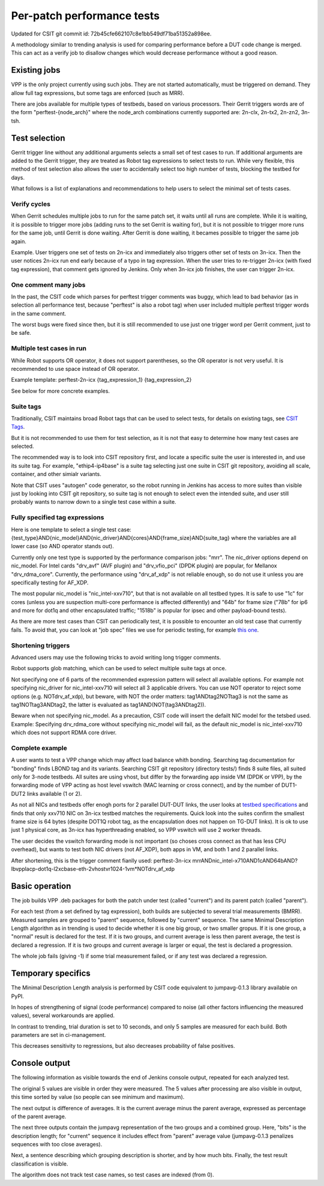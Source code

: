 Per-patch performance tests
^^^^^^^^^^^^^^^^^^^^^^^^^^^

Updated for CSIT git commit id: 72b45cfe662107c8e1bb549df71ba51352a898ee.

A methodology similar to trending analysis is used for comparing performance
before a DUT code change is merged. This can act as a verify job to disallow
changes which would decrease performance without a good reason.

Existing jobs
~~~~~~~~~~~~~

VPP is the only project currently using such jobs.
They are not started automatically, must be triggered on demand.
They allow full tag expressions, but some tags are enforced (such as MRR).

There are jobs available for multiple types of testbeds,
based on various processors.
Their Gerrit triggers words are of the form "perftest-{node_arch}"
where the node_arch combinations currently supported are:
2n-clx, 2n-tx2, 2n-zn2, 3n-tsh.

Test selection
~~~~~~~~~~~~~~

..
    TODO: Majority of this section is also useful for CSIT verify jobs. Move it somewhere.

Gerrit trigger line without any additional arguments selects
a small set of test cases to run.
If additional arguments are added to the Gerrit trigger, they are treated
as Robot tag expressions to select tests to run.
While very flexible, this method of test selection also allows the user
to accidentally select too high number of tests, blocking the testbed for days.

What follows is a list of explanations and recommendations
to help users to select the minimal set of tests cases.

Verify cycles
`````````````

When Gerrit schedules multiple jobs to run for the same patch set,
it waits until all runs are complete.
While it is waiting, it is possible to trigger more jobs
(adding runs to the set Gerrit is waiting for), but it is not possible
to trigger more runs for the same job, until Gerrit is done waiting.
After Gerrit is done waiting, it becames possible to trigger
the same job again.

Example. User triggers one set of tests on 2n-icx and immediately
also triggers other set of tests on 3n-icx. Then the user notices
2n-icx run end early because of a typo in tag expression.
When the user tries to re-trigger 2n-icx (with fixed tag expression),
that comment gets ignored by Jenkins.
Only when 3n-icx job finishes, the user can trigger 2n-icx.

One comment many jobs
`````````````````````

In the past, the CSIT code which parses for perftest trigger comments
was buggy, which lead to bad behavior (as in selection all performance test,
because "perftest" is also a robot tag) when user included multiple
perftest trigger words in the same comment.

The worst bugs were fixed since then, but it is still recommended
to use just one trigger word per Gerrit comment, just to be safe.

Multiple test cases in run
``````````````````````````

While Robot supports OR operator, it does not support parentheses,
so the OR operator is not very useful. It is recommended
to use space instead of OR operator.

Example template:
perftest-2n-icx {tag_expression_1} {tag_expression_2}

See below for more concrete examples.

Suite tags
``````````

Traditionally, CSIT maintains broad Robot tags that can be used to select tests,
for details on existing tags, see
`CSIT Tags <https://github.com/FDio/csit/blob/master/docs/tag_documentation.rst>`_.

But it is not recommended to use them for test selection,
as it is not that easy to determine how many test cases are selected.

The recommended way is to look into CSIT repository first,
and locate a specific suite the user is interested in,
and use its suite tag. For example, "ethip4-ip4base" is a suite tag
selecting just one suite in CSIT git repository,
avoiding all scale, container, and other simialr variants.

Note that CSIT uses "autogen" code generator,
so the robot running in Jenkins has access to more suites
than visible just by looking into CSIT git repository,
so suite tag is not enough to select even the intended suite,
and user still probably wants to narrow down
to a single test case within a suite.

Fully specified tag expressions
```````````````````````````````

Here is one template to select a single test case:
{test_type}AND{nic_model}AND{nic_driver}AND{cores}AND{frame_size}AND{suite_tag}
where the variables are all lower case (so AND operator stands out).

Currently only one test type is supported by the performance comparison jobs:
"mrr".
The nic_driver options depend on nic_model. For Intel cards "drv_avf" (AVF plugin)
and "drv_vfio_pci" (DPDK plugin) are popular, for Mellanox "drv_rdma_core".
Currently, the performance using "drv_af_xdp" is not reliable enough, so do not use it
unless you are specifically testing for AF_XDP.

The most popular nic_model is "nic_intel-xxv710", but that is not available
on all testbed types.
It is safe to use "1c" for cores (unless you are suspection multi-core performance
is affected differently) and "64b" for frame size ("78b" for ip6
and more for dot1q and other encapsulated traffic;
"1518b" is popular for ipsec and other payload-bound tests).

As there are more test cases than CSIT can periodically test,
it is possible to encounter an old test case that currently fails.
To avoid that, you can look at "job spec" files we use for periodic testing,
for example `this one <https://github.com/FDio/csit/blob/master/docs/job_specs/report_iterative/2n-icx/vpp-mrr-00.md>`_.

..
    TODO: Explain why "periodic" job spec link lands at report_iterative.

Shortening triggers
```````````````````

Advanced users may use the following tricks to avoid writing long trigger comments.

Robot supports glob matching, which can be used to select multiple suite tags at once.

Not specifying one of 6 parts of the recommended expression pattern
will select all available options. For example not specifying nic_driver
for nic_intel-xxv710 will select all 3 applicable drivers.
You can use NOT operator to reject some options (e.g. NOTdrv_af_xdp),
but beware, with NOT the order matters:
tag1ANDtag2NOTtag3 is not the same as tag1NOTtag3ANDtag2,
the latter is evaluated as tag1AND(NOT(tag3ANDtag2)).

Beware when not specifying nic_model. As a precaution,
CSIT code will insert the defailt NIC model for the tetsbed used.
Example: Specifying drv_rdma_core without specifying nic_model
will fail, as the default nic_model is nic_intel-xxv710
which does not support RDMA core driver.

Complete example
````````````````

A user wants to test a VPP change which may affect load balance whith bonding.
Searching tag documentation for "bonding" finds LBOND tag and its variants.
Searching CSIT git repository (directory tests/) finds 8 suite files,
all suited only for 3-node testbeds.
All suites are using vhost, but differ by the forwarding app inside VM
(DPDK or VPP), by the forwarding mode of VPP acting as host level vswitch
(MAC learning or cross connect), and by the number of DUT1-DUT2 links
available (1 or 2).

As not all NICs and testbeds offer enogh ports for 2 parallel DUT-DUT links,
the user looks at `testbed specifications <https://github.com/FDio/csit/tree/master/topologies/available>`_
and finds that only xxv710 NIC on 3n-icx testbed matches the requirements.
Quick look into the suites confirm the smallest frame size is 64 bytes
(despite DOT1Q robot tag, as the encapsulation does not happen on TG-DUT links).
It is ok to use just 1 physical core, as 3n-icx has hyperthreading enabled,
so VPP vswitch will use 2 worker threads.

The user decides the vswitch forwarding mode is not important
(so choses cross connect as that has less CPU overhead),
but wants to test both NIC drivers (not AF_XDP), both apps in VM,
and both 1 and 2 parallel links.

After shortening, this is the trigger comment fianlly used:
perftest-3n-icx mrrANDnic_intel-x710AND1cAND64bAND?lbvpplacp-dot1q-l2xcbase-eth-2vhostvr1024-1vm*NOTdrv_af_xdp

Basic operation
~~~~~~~~~~~~~~~

The job builds VPP .deb packages for both the patch under test
(called "current") and its parent patch (called "parent").

For each test (from a set defined by tag expression),
both builds are subjected to several trial measurements (BMRR).
Measured samples are grouped to "parent" sequence,
followed by "current" sequence. The same Minimal Description Length
algorithm as in trending is used to decide whether it is one big group,
or two smaller gropus. If it is one group, a "normal" result
is declared for the test. If it is two groups, and current average
is less then parent average, the test is declared a regression.
If it is two groups and current average is larger or equal,
the test is declared a progression.

The whole job fails (giving -1) if some trial measurement failed,
or if any test was declared a regression.

Temporary specifics
~~~~~~~~~~~~~~~~~~~

The Minimal Description Length analysis is performed by
CSIT code equivalent to jumpavg-0.1.3 library available on PyPI.

In hopes of strengthening of signal (code performance) compared to noise
(all other factors influencing the measured values), several workarounds
are applied.

In contrast to trending, trial duration is set to 10 seconds,
and only 5 samples are measured for each build.
Both parameters are set in ci-management.

This decreases sensitivity to regressions, but also decreases
probability of false positives.

Console output
~~~~~~~~~~~~~~

The following information as visible towards the end of Jenkins console output,
repeated for each analyzed test.

The original 5 values are visible in order they were measured.
The 5 values after processing are also visible in output,
this time sorted by value (so people can see minimum and maximum).

The next output is difference of averages. It is the current average
minus the parent average, expressed as percentage of the parent average.

The next three outputs contain the jumpavg representation
of the two groups and a combined group.
Here, "bits" is the description length; for "current" sequence
it includes effect from "parent" average value
(jumpavg-0.1.3 penalizes sequences with too close averages).

Next, a sentence describing which grouping description is shorter,
and by how much bits.
Finally, the test result classification is visible.

The algorithm does not track test case names,
so test cases are indexed (from 0).
